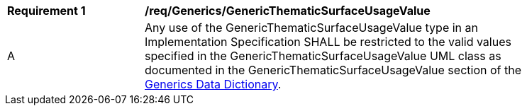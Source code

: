 [[req_Generics_GenericThematicSurfaceUsageValue]]
[width="90%",cols="2,6"]
|===
^|*Requirement  {counter:req-id}* |*/req/Generics/GenericThematicSurfaceUsageValue* 
^|A |Any use of the GenericThematicSurfaceUsageValue type in an Implementation Specification SHALL be restricted to the valid values specified in the GenericThematicSurfaceUsageValue UML class as documented in the GenericThematicSurfaceUsageValue section of the <<GenericThematicSurfaceUsageValue-section,Generics Data Dictionary>>.
|===
